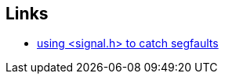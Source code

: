 == Links
- https://stackoverflow.com/questions/2663456/how-to-write-a-signal-handler-to-catch-sigsegv[using <signal.h> to catch segfaults]
